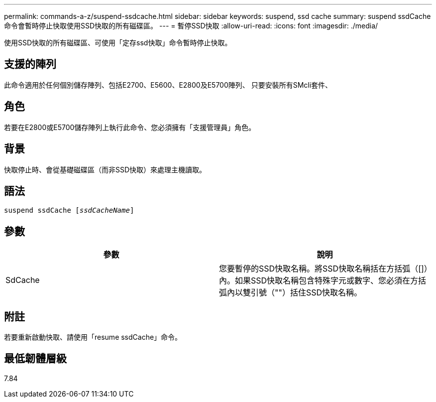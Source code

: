 ---
permalink: commands-a-z/suspend-ssdcache.html 
sidebar: sidebar 
keywords: suspend, ssd cache 
summary: suspend ssdCache命令會暫時停止快取使用SSD快取的所有磁碟區。 
---
= 暫停SSD快取
:allow-uri-read: 
:icons: font
:imagesdir: ./media/


[role="lead"]
使用SSD快取的所有磁碟區、可使用「定存ssd快取」命令暫時停止快取。



== 支援的陣列

此命令適用於任何個別儲存陣列、包括E2700、E5600、E2800及E5700陣列、 只要安裝所有SMcli套件、



== 角色

若要在E2800或E5700儲存陣列上執行此命令、您必須擁有「支援管理員」角色。



== 背景

快取停止時、會從基礎磁碟區（而非SSD快取）來處理主機讀取。



== 語法

[listing, subs="+macros"]
----

pass:quotes[suspend ssdCache [_ssdCacheName_]]
----


== 參數

[cols="2*"]
|===
| 參數 | 說明 


 a| 
SdCache
 a| 
您要暫停的SSD快取名稱。將SSD快取名稱括在方括弧（[]）內。如果SSD快取名稱包含特殊字元或數字、您必須在方括弧內以雙引號（""）括住SSD快取名稱。

|===


== 附註

若要重新啟動快取、請使用「resume ssdCache」命令。



== 最低韌體層級

7.84
